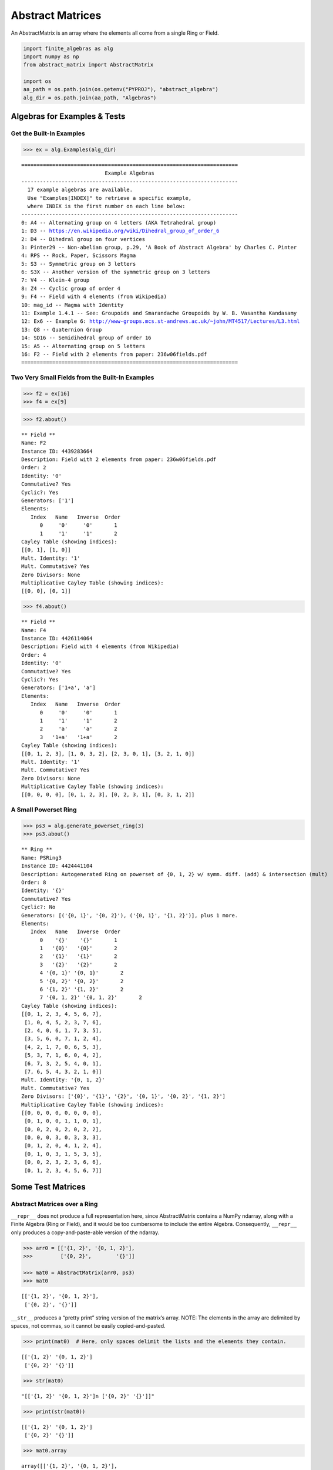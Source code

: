 Abstract Matrices
=================

An AbstractMatrix is an array where the elements all come from a single
Ring or Field.

.. code:: ipython3

    import finite_algebras as alg
    import numpy as np
    from abstract_matrix import AbstractMatrix
    
    import os
    aa_path = os.path.join(os.getenv("PYPROJ"), "abstract_algebra")
    alg_dir = os.path.join(aa_path, "Algebras")

Algebras for Examples & Tests
-----------------------------

Get the Built-In Examples
~~~~~~~~~~~~~~~~~~~~~~~~~

.. code:: ipython3

    >>> ex = alg.Examples(alg_dir)


.. parsed-literal::

    ======================================================================
                               Example Algebras
    ----------------------------------------------------------------------
      17 example algebras are available.
      Use "Examples[INDEX]" to retrieve a specific example,
      where INDEX is the first number on each line below:
    ----------------------------------------------------------------------
    0: A4 -- Alternating group on 4 letters (AKA Tetrahedral group)
    1: D3 -- https://en.wikipedia.org/wiki/Dihedral_group_of_order_6
    2: D4 -- Dihedral group on four vertices
    3: Pinter29 -- Non-abelian group, p.29, 'A Book of Abstract Algebra' by Charles C. Pinter
    4: RPS -- Rock, Paper, Scissors Magma
    5: S3 -- Symmetric group on 3 letters
    6: S3X -- Another version of the symmetric group on 3 letters
    7: V4 -- Klein-4 group
    8: Z4 -- Cyclic group of order 4
    9: F4 -- Field with 4 elements (from Wikipedia)
    10: mag_id -- Magma with Identity
    11: Example 1.4.1 -- See: Groupoids and Smarandache Groupoids by W. B. Vasantha Kandasamy
    12: Ex6 -- Example 6: http://www-groups.mcs.st-andrews.ac.uk/~john/MT4517/Lectures/L3.html
    13: Q8 -- Quaternion Group
    14: SD16 -- Semidihedral group of order 16
    15: A5 -- Alternating group on 5 letters
    16: F2 -- Field with 2 elements from paper: 236w06fields.pdf
    ======================================================================


Two Very Small Fields from the Built-In Examples
~~~~~~~~~~~~~~~~~~~~~~~~~~~~~~~~~~~~~~~~~~~~~~~~

.. code:: ipython3

    >>> f2 = ex[16]
    >>> f4 = ex[9]

.. code:: ipython3

    >>> f2.about()


.. parsed-literal::

    
    ** Field **
    Name: F2
    Instance ID: 4439283664
    Description: Field with 2 elements from paper: 236w06fields.pdf
    Order: 2
    Identity: '0'
    Commutative? Yes
    Cyclic?: Yes
    Generators: ['1']
    Elements:
       Index   Name   Inverse  Order
          0     '0'     '0'       1
          1     '1'     '1'       2
    Cayley Table (showing indices):
    [[0, 1], [1, 0]]
    Mult. Identity: '1'
    Mult. Commutative? Yes
    Zero Divisors: None
    Multiplicative Cayley Table (showing indices):
    [[0, 0], [0, 1]]


.. code:: ipython3

    >>> f4.about()


.. parsed-literal::

    
    ** Field **
    Name: F4
    Instance ID: 4426114064
    Description: Field with 4 elements (from Wikipedia)
    Order: 4
    Identity: '0'
    Commutative? Yes
    Cyclic?: Yes
    Generators: ['1+a', 'a']
    Elements:
       Index   Name   Inverse  Order
          0     '0'     '0'       1
          1     '1'     '1'       2
          2     'a'     'a'       2
          3   '1+a'   '1+a'       2
    Cayley Table (showing indices):
    [[0, 1, 2, 3], [1, 0, 3, 2], [2, 3, 0, 1], [3, 2, 1, 0]]
    Mult. Identity: '1'
    Mult. Commutative? Yes
    Zero Divisors: None
    Multiplicative Cayley Table (showing indices):
    [[0, 0, 0, 0], [0, 1, 2, 3], [0, 2, 3, 1], [0, 3, 1, 2]]


A Small Powerset Ring
~~~~~~~~~~~~~~~~~~~~~

.. code:: ipython3

    >>> ps3 = alg.generate_powerset_ring(3)
    >>> ps3.about()


.. parsed-literal::

    
    ** Ring **
    Name: PSRing3
    Instance ID: 4424441104
    Description: Autogenerated Ring on powerset of {0, 1, 2} w/ symm. diff. (add) & intersection (mult)
    Order: 8
    Identity: '{}'
    Commutative? Yes
    Cyclic?: No
    Generators: [('{0, 1}', '{0, 2}'), ('{0, 1}', '{1, 2}')], plus 1 more.
    Elements:
       Index   Name   Inverse  Order
          0    '{}'    '{}'       1
          1   '{0}'   '{0}'       2
          2   '{1}'   '{1}'       2
          3   '{2}'   '{2}'       2
          4 '{0, 1}' '{0, 1}'       2
          5 '{0, 2}' '{0, 2}'       2
          6 '{1, 2}' '{1, 2}'       2
          7 '{0, 1, 2}' '{0, 1, 2}'       2
    Cayley Table (showing indices):
    [[0, 1, 2, 3, 4, 5, 6, 7],
     [1, 0, 4, 5, 2, 3, 7, 6],
     [2, 4, 0, 6, 1, 7, 3, 5],
     [3, 5, 6, 0, 7, 1, 2, 4],
     [4, 2, 1, 7, 0, 6, 5, 3],
     [5, 3, 7, 1, 6, 0, 4, 2],
     [6, 7, 3, 2, 5, 4, 0, 1],
     [7, 6, 5, 4, 3, 2, 1, 0]]
    Mult. Identity: '{0, 1, 2}'
    Mult. Commutative? Yes
    Zero Divisors: ['{0}', '{1}', '{2}', '{0, 1}', '{0, 2}', '{1, 2}']
    Multiplicative Cayley Table (showing indices):
    [[0, 0, 0, 0, 0, 0, 0, 0],
     [0, 1, 0, 0, 1, 1, 0, 1],
     [0, 0, 2, 0, 2, 0, 2, 2],
     [0, 0, 0, 3, 0, 3, 3, 3],
     [0, 1, 2, 0, 4, 1, 2, 4],
     [0, 1, 0, 3, 1, 5, 3, 5],
     [0, 0, 2, 3, 2, 3, 6, 6],
     [0, 1, 2, 3, 4, 5, 6, 7]]


Some Test Matrices
------------------

Abstract Matrices over a Ring
~~~~~~~~~~~~~~~~~~~~~~~~~~~~~

``__repr__`` does not produce a full representation here, since
AbstractMatrix contains a NumPy ndarray, along with a Finite Algebra
(Ring or Field), and it would be too cumbersome to include the entire
Algebra. Consequently, ``__repr__`` only produces a copy-and-paste-able
version of the ndarray.

.. code:: ipython3

    >>> arr0 = [['{1, 2}', '{0, 1, 2}'],
    >>>         ['{0, 2}',        '{}']]
    
    >>> mat0 = AbstractMatrix(arr0, ps3)
    >>> mat0




.. parsed-literal::

    [['{1, 2}', '{0, 1, 2}'],
     ['{0, 2}', '{}']]



``__str__`` produces a “pretty print” string version of the matrix’s
array. NOTE: The elements in the array are delimited by spaces, not
commas, so it cannot be easily copied-and-pasted.

.. code:: ipython3

    >>> print(mat0)  # Here, only spaces delimit the lists and the elements they contain.


.. parsed-literal::

    [['{1, 2}' '{0, 1, 2}']
     ['{0, 2}' '{}']]


.. code:: ipython3

    >>> str(mat0)




.. parsed-literal::

    "[['{1, 2}' '{0, 1, 2}']\n ['{0, 2}' '{}']]"



.. code:: ipython3

    >>> print(str(mat0))


.. parsed-literal::

    [['{1, 2}' '{0, 1, 2}']
     ['{0, 2}' '{}']]


.. code:: ipython3

    >>> mat0.array




.. parsed-literal::

    array([['{1, 2}', '{0, 1, 2}'],
           ['{0, 2}', '{}']], dtype='<U32')



More Test Matrices
~~~~~~~~~~~~~~~~~~

.. code:: ipython3

    >>> arr1 = [['{1, 2}', '{0, 1, 2}', '{0, 2}'],
    >>>         ['{0, 2}',        '{}',    '{1}'],
    >>>         [   '{0}',       '{1}', '{0, 1}']]
    
    >>> mat1 = AbstractMatrix(arr1, ps3)
    >>> mat1




.. parsed-literal::

    [['{1, 2}', '{0, 1, 2}', '{0, 2}'],
     ['{0, 2}', '{}', '{1}'],
     ['{0}', '{1}', '{0, 1}']]



.. code:: ipython3

    >>> arr2 = [['{0, 1}', '{0, 2}', '{1, 2}'],
    >>>         ['{0}'   , '{1, 2}',    '{2}'],
    >>>         ['{0, 1}',     '{}',     '{}']]
    
    >>> mat2 = AbstractMatrix(arr2, ps3)
    >>> mat2




.. parsed-literal::

    [['{0, 1}', '{0, 2}', '{1, 2}'],
     ['{0}', '{1, 2}', '{2}'],
     ['{0, 1}', '{}', '{}']]



.. code:: ipython3

    >>> arr3 = [[    '{}', '{0, 1, 2}', '{0, 1, 2}',     '{}'],
    >>>         ['{0, 1}',    '{0, 2}',    '{1, 2}',    '{2}'],
    >>>         ['{0, 2}',        '{}',        '{}', '{0, 1}'],
    >>>         [   '{1}',       '{0}',    '{0, 2}',     '{}']]
    
    >>> mat3 = AbstractMatrix(arr3, ps3)
    >>> mat3




.. parsed-literal::

    [['{}', '{0, 1, 2}', '{0, 1, 2}', '{}'],
     ['{0, 1}', '{0, 2}', '{1, 2}', '{2}'],
     ['{0, 2}', '{}', '{}', '{0, 1}'],
     ['{1}', '{0}', '{0, 2}', '{}']]



.. code:: ipython3

    >>> arr4 = [['{1, 2}']]
    
    >>> mat4 = AbstractMatrix(arr4, ps3)
    >>> mat4




.. parsed-literal::

    [['{1, 2}']]



Abstract Matrix over a Field
~~~~~~~~~~~~~~~~~~~~~~~~~~~~

.. code:: ipython3

    >>> arr5 = [[  '0', '1',   'a'],
    >>>         [  '1', 'a', '1+a'],
    >>>         ['1+a', '0',   '1']]
    
    >>> mat5 = AbstractMatrix(arr5, f4)
    >>> mat5




.. parsed-literal::

    [['0', '1', 'a'],
     ['1', 'a', '1+a'],
     ['1+a', '0', '1']]



.. code:: ipython3

    >>> arr6 = [['1+a',   '0', 'a'],
    >>>         ['1+a', '1+a', '0'],
    >>>         [  '1',   '1', '0']]
    
    >>> mat6 = AbstractMatrix(arr6, f4)
    >>> mat6




.. parsed-literal::

    [['1+a', '0', 'a'],
     ['1+a', '1+a', '0'],
     ['1', '1', '0']]



Matrix Addition & Subtraction
-----------------------------

.. code:: ipython3

    >>> mat1 + mat2




.. parsed-literal::

    [['{0, 2}', '{1}', '{0, 1}'],
     ['{2}', '{1, 2}', '{1, 2}'],
     ['{1}', '{1}', '{0, 1}']]



.. code:: ipython3

    >>> try:
    >>>     mat2p3 = mat2 + mat3
    >>>     print(mat2p3)
    >>> except Exception as exc:
    >>>     print(exc)


.. parsed-literal::

    The array shapes are not equal: (3, 3) != (4, 4)


.. code:: ipython3

    >>> mat5 + mat6




.. parsed-literal::

    [['1+a', '1', '0'],
     ['a', '1', '1+a'],
     ['a', '1', '1']]



.. code:: ipython3

    >>> mat2 - mat2




.. parsed-literal::

    [['{}', '{}', '{}'],
     ['{}', '{}', '{}'],
     ['{}', '{}', '{}']]



.. code:: ipython3

    >>> try:
    >>>     mat2m5 = mat2 - mat5
    >>>     print(mat2m5)
    >>> except Exception as exc:
    >>>     print(exc)


.. parsed-literal::

    The array algebras must be equal


Matrix Multiplication
---------------------

.. code:: ipython3

    >>> mat1 * mat2




.. parsed-literal::

    [['{1}', '{1}', '{1}'],
     ['{0, 1}', '{0, 2}', '{2}'],
     ['{1}', '{0, 1}', '{}']]



.. code:: ipython3

    >>> mat2 * mat1




.. parsed-literal::

    [['{0, 1, 2}', '{0}', '{0, 1}'],
     ['{2}', '{0}', '{0, 1}'],
     ['{1}', '{0, 1}', '{0}']]



.. code:: ipython3

    >>> try:
    >>>     mat2x3 = mat2 * mat3
    >>>     print(mat2x3)
    >>> except Exception as exc:
    >>>     print(exc)


.. parsed-literal::

    The array shapes are incompatible: 3 columns vs 4 rows


.. code:: ipython3

    >>> mat5 * mat6




.. parsed-literal::

    [['1', '1', '0'],
     ['1', 'a', 'a'],
     ['1+a', '1', '1']]



Abstract Matrix of “Zeros”
--------------------------

.. code:: ipython3

    >>> matz = AbstractMatrix.zeros((2, 3), ps3)
    >>> matz




.. parsed-literal::

    [['{}', '{}', '{}'],
     ['{}', '{}', '{}']]



.. code:: ipython3

    >>> matf = AbstractMatrix.zeros((3, 3), f4)
    >>> matf




.. parsed-literal::

    [['0', '0', '0'],
     ['0', '0', '0'],
     ['0', '0', '0']]



Abstract Identity Matrix
------------------------

.. code:: ipython3

    >>> AbstractMatrix.identity(4, ps3)




.. parsed-literal::

    [['{0, 1, 2}', '{}', '{}', '{}'],
     ['{}', '{0, 1, 2}', '{}', '{}'],
     ['{}', '{}', '{0, 1, 2}', '{}'],
     ['{}', '{}', '{}', '{0, 1, 2}']]



.. code:: ipython3

    >>> mat1




.. parsed-literal::

    [['{1, 2}', '{0, 1, 2}', '{0, 2}'],
     ['{0, 2}', '{}', '{1}'],
     ['{0}', '{1}', '{0, 1}']]



.. code:: ipython3

    >>> id3 = AbstractMatrix.identity(3, ps3)
    
    >>> mat1 * id3 == mat1




.. parsed-literal::

    True



.. code:: ipython3

    >>> id3 * mat1 == mat1




.. parsed-literal::

    True



.. code:: ipython3

    >>> id3f = AbstractMatrix.identity(3, f4)
    >>> id3f




.. parsed-literal::

    [['1', '0', '0'],
     ['0', '1', '0'],
     ['0', '0', '1']]



.. code:: ipython3

    >>> mat5 * id3f - mat5




.. parsed-literal::

    [['0', '0', '0'],
     ['0', '0', '0'],
     ['0', '0', '0']]



Random Abstract Matrix
----------------------

.. code:: ipython3

    >>> AbstractMatrix.random((3, 3), ps3)




.. parsed-literal::

    [['{0}', '{1, 2}', '{1}'],
     ['{1}', '{0, 1, 2}', '{0}'],
     ['{0}', '{0, 2}', '{0, 1, 2}']]



.. code:: ipython3

    >>> AbstractMatrix.random((3, 3), f4)




.. parsed-literal::

    [['1+a', '0', '1+a'],
     ['1', '0', '0'],
     ['1+a', '0', '1+a']]



Get/Set Matrix Element Values
-----------------------------

.. code:: ipython3

    >>> mat2




.. parsed-literal::

    [['{0, 1}', '{0, 2}', '{1, 2}'],
     ['{0}', '{1, 2}', '{2}'],
     ['{0, 1}', '{}', '{}']]



.. code:: ipython3

    >>> mat2[1, 2]




.. parsed-literal::

    '{2}'



.. code:: ipython3

    >>> mat2[1, 2] = '{0, 1, 2}'
    >>> mat2




.. parsed-literal::

    [['{0, 1}', '{0, 2}', '{1, 2}'],
     ['{0}', '{1, 2}', '{0, 1, 2}'],
     ['{0, 1}', '{}', '{}']]



.. code:: ipython3

    >>> mat2[1, 2]




.. parsed-literal::

    '{0, 1, 2}'



Put mat2 back the way it was…

.. code:: ipython3

    >>> mat2[1, 2] = '{2}'
    >>> mat2




.. parsed-literal::

    [['{0, 1}', '{0, 2}', '{1, 2}'],
     ['{0}', '{1, 2}', '{2}'],
     ['{0, 1}', '{}', '{}']]



Matrix Minor
------------

.. code:: ipython3

    >>> mat2




.. parsed-literal::

    [['{0, 1}', '{0, 2}', '{1, 2}'],
     ['{0}', '{1, 2}', '{2}'],
     ['{0, 1}', '{}', '{}']]



.. code:: ipython3

    >>> mnr2 = mat2.minor(0,0)
    >>> mnr2




.. parsed-literal::

    [['{1, 2}', '{2}'],
     ['{}', '{}']]



.. code:: ipython3

    >>> mat5




.. parsed-literal::

    [['0', '1', 'a'],
     ['1', 'a', '1+a'],
     ['1+a', '0', '1']]



.. code:: ipython3

    >>> mnr3 = mat5.minor(1, 1)
    >>> mnr3




.. parsed-literal::

    [['0', 'a'],
     ['1+a', '1']]



Abstract Cofactor Matrix
------------------------

.. code:: ipython3

    >>> cof2 = mat2.cofactor_matrix()
    >>> cof2




.. parsed-literal::

    [['{}', '{}', '{1}'],
     ['{}', '{1}', '{0}'],
     ['{1}', '{}', '{0, 1}']]



.. code:: ipython3

    >>> cof3 = mat5.cofactor_matrix()
    >>> cof3




.. parsed-literal::

    [['a', '1+a', '1'],
     ['1', '1', '1+a'],
     ['0', 'a', '1']]



Abstract Matrix Transpose
-------------------------

.. code:: ipython3

    >>> cof2_trans = cof2.transpose()
    >>> cof2_trans




.. parsed-literal::

    [['{}', '{}', '{1}'],
     ['{}', '{1}', '{}'],
     ['{1}', '{0}', '{0, 1}']]



.. code:: ipython3

    >>> cof3.transpose()




.. parsed-literal::

    [['a', '1', '0'],
     ['1+a', '1', 'a'],
     ['1', '1+a', '1']]



Abstract Matrix Determinant
---------------------------

.. code:: ipython3

    >>> mat2




.. parsed-literal::

    [['{0, 1}', '{0, 2}', '{1, 2}'],
     ['{0}', '{1, 2}', '{2}'],
     ['{0, 1}', '{}', '{}']]



.. code:: ipython3

    >>> mat2.determinant()




.. parsed-literal::

    '{1}'



Here’s a breaksdown of the basic computations required to get the
determinant.

NOTE: Addition & multiplication for the ring, ps3, is commutative, so
the order of addition and multiplication is irrelevant, below.

.. code:: ipython3

    >>> minor_det_0 = ps3.sub(ps3.mult('{1, 2}', '{}'), ps3.mult('{}', '{2}'))
    >>> minor_det_0




.. parsed-literal::

    '{}'



.. code:: ipython3

    >>> minor_det_1 = ps3.sub(ps3.mult('{0}', '{}'), ps3.mult('{2}', '{0, 1}'))
    >>> minor_det_1




.. parsed-literal::

    '{}'



.. code:: ipython3

    >>> minor_det_2 = ps3.sub(ps3.mult('{0}', '{}'), ps3.mult('{1, 2}', '{0, 1}'))
    >>> minor_det_2




.. parsed-literal::

    '{1}'



.. code:: ipython3

    >>> det = ps3.sub(ps3.add(ps3.mult('{0, 1}', minor_det_0),
    >>>                       ps3.mult('{1, 2}', minor_det_2)),
    >>>               ps3.mult('{0, 2}', minor_det_1))
    >>> det




.. parsed-literal::

    '{1}'



Determinant of an Abstract Matrix over a finite Field:

.. code:: ipython3

    >>> mat5.determinant()




.. parsed-literal::

    '1'



Abstract Matrix Inverse
-----------------------

An abstract matrix over a Ring cannot have a true inverse, but if we
apply the `Laplace expansion
algorithm <https://en.wikipedia.org/wiki/Laplace_expansion>`__ anyway,
we obtain a matrix that, when multiplied by the original matrix, results
in a diagonal matrix, just not an “identity matrix”, because Rings don’t
necessarily have multiplicative identity elements.

.. code:: ipython3

    >>> mat2_inv = mat2.inverse()
    >>> mat2_inv




.. parsed-literal::

    [['{}', '{}', '{1}'],
     ['{}', '{1}', '{}'],
     ['{1}', '{}', '{1}']]



The product of mat2_inv with mat2 yields a diagonal matrix:

.. code:: ipython3

    >>> mat2 * mat2_inv




.. parsed-literal::

    [['{1}', '{}', '{}'],
     ['{}', '{1}', '{}'],
     ['{}', '{}', '{1}']]



.. code:: ipython3

    >>> mat2_inv * mat2




.. parsed-literal::

    [['{1}', '{}', '{}'],
     ['{}', '{1}', '{}'],
     ['{}', '{}', '{1}']]



An Abstract Matrix over a Field can have an inverse, as long as its
determinant is the Field’s multiplicative identity element:

.. code:: ipython3

    >>> mat5.determinant()




.. parsed-literal::

    '1'



.. code:: ipython3

    >>> mat5_inv = mat5.inverse()
    >>> mat5_inv




.. parsed-literal::

    [['a', '1', '0'],
     ['1+a', '1', 'a'],
     ['1', '1+a', '1']]



.. code:: ipython3

    >>> mat5 * mat5_inv




.. parsed-literal::

    [['1', '0', '0'],
     ['0', '1', '0'],
     ['0', '0', '1']]



.. code:: ipython3

    >>> mat5_inv * mat5




.. parsed-literal::

    [['1', '0', '0'],
     ['0', '1', '0'],
     ['0', '0', '1']]


